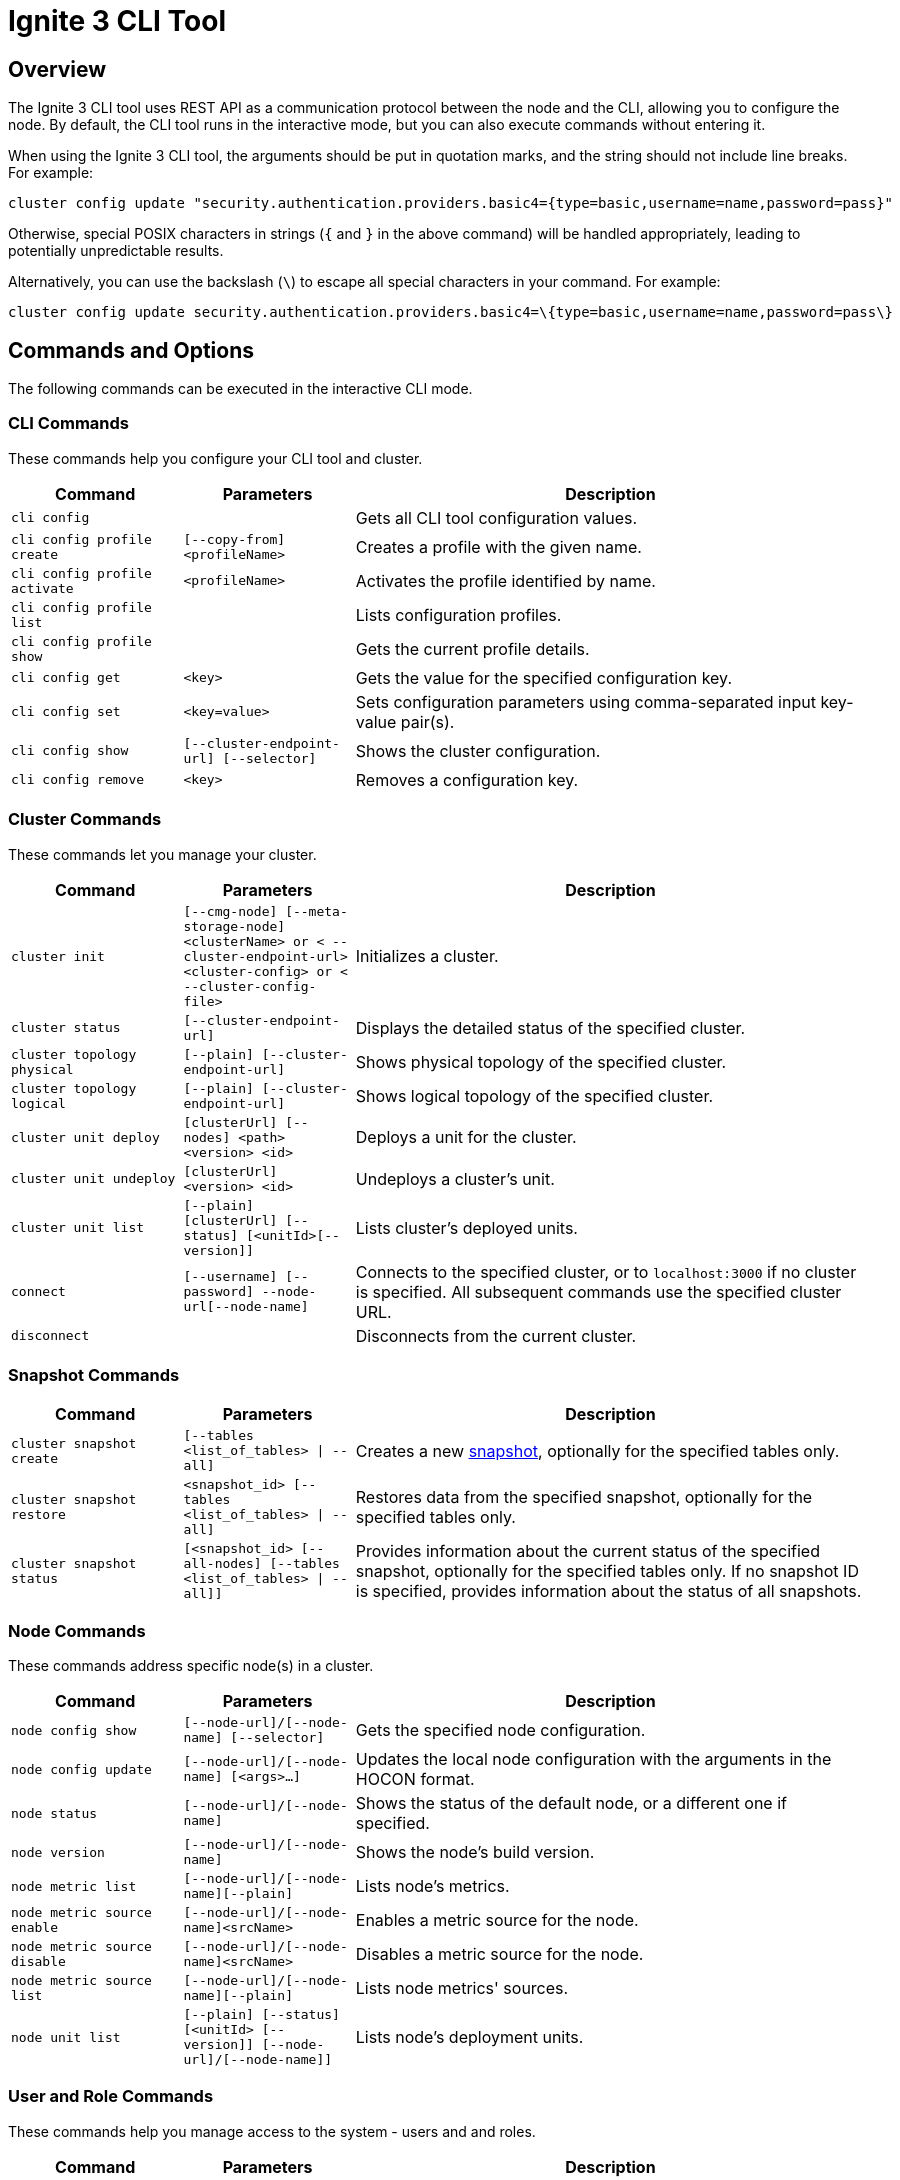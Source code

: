 // Licensed to the Apache Software Foundation (ASF) under one or more
// contributor license agreements.  See the NOTICE file distributed with
// this work for additional information regarding copyright ownership.
// The ASF licenses this file to You under the Apache License, Version 2.0
// (the "License"); you may not use this file except in compliance with
// the License.  You may obtain a copy of the License at
//
// http://www.apache.org/licenses/LICENSE-2.0
//
// Unless required by applicable law or agreed to in writing, software
// distributed under the License is distributed on an "AS IS" BASIS,
// WITHOUT WARRANTIES OR CONDITIONS OF ANY KIND, either express or implied.
// See the License for the specific language governing permissions and
// limitations under the License.
= Ignite 3 CLI Tool

== Overview

The Ignite 3 CLI tool uses REST API as a communication protocol between the node and the CLI, allowing you to configure the node. By default, the CLI tool runs in the interactive mode, but you can also execute commands without entering it.

When using the Ignite 3 CLI tool, the arguments should be put in quotation marks, and the string should not include line breaks. For example:

[source, bash]
----
cluster config update "security.authentication.providers.basic4={type=basic,username=name,password=pass}"
----

Otherwise, special POSIX characters in strings (`{` and `}` in the above command) will be handled appropriately, leading to potentially unpredictable results.

Alternatively, you can use the backslash (`\`) to escape all special characters in your command. For example:

[source, bash]
----
cluster config update security.authentication.providers.basic4=\{type=basic,username=name,password=pass\}
----

== Commands and Options

The following commands can be executed in the interactive CLI mode.

=== CLI Commands

These commands help you configure your CLI tool and cluster.

[cols="1,1,3",opts="header", stripes=none]
|===
| Command| Parameters | Description
| `cli config` || Gets all CLI tool configuration values.
| `cli config profile create` | `[--copy-from] <profileName>` | Creates a profile with the given name.
| `cli config profile activate` | `<profileName>` | Activates the profile identified by name.
| `cli config profile list` | | Lists configuration profiles.
| `cli config profile show` | | Gets the current profile details.
| `cli config get` | `<key>` | Gets the value for the specified configuration key.
| `cli config set` | `<key=value>` | Sets configuration parameters using comma-separated input key-value pair(s).
| `cli config show` | `[--cluster-endpoint-url] [--selector]` | Shows the cluster configuration.
| `cli config remove` | `<key>` | Removes a configuration key.
|===

=== Cluster Commands

These commands let you manage your cluster.

[cols="1,1,3",opts="header", stripes=none]
|===
| Command| Parameters | Description
| `cluster init` | `[--cmg-node] [--meta-storage-node] <clusterName> or < --cluster-endpoint-url> <cluster-config> or < --cluster-config-file>`| Initializes a cluster.
| `cluster status` | `[--cluster-endpoint-url]` | Displays the detailed status of the specified cluster.
| `cluster topology physical` | `[--plain] [--cluster-endpoint-url]` | Shows physical topology of the specified cluster.
| `cluster topology logical` | `[--plain] [--cluster-endpoint-url]` | Shows logical topology of the specified cluster.
| `cluster unit deploy` | `[clusterUrl] [--nodes] <path> <version> <id>` | Deploys a unit for the cluster.
| `cluster unit undeploy` | `[clusterUrl] <version> <id>` | Undeploys a cluster's unit.
| `cluster unit list` | `[--plain] [clusterUrl] [--status] [<unitId>[--version]]` | Lists cluster's deployed units.
| `connect` | `[--username] [--password] --node-url[--node-name]` | Connects to the specified cluster, or to `localhost:3000` if no cluster is specified. All subsequent commands use the specified cluster URL.
| `disconnect` || Disconnects from the current cluster.
|===

=== Snapshot Commands

[cols="1,1,3",opts="header", stripes=none]
|===
| Command| Parameters | Description
|`cluster snapshot create`|`[--tables <list_of_tables> \| --all]`| Creates a new link:snapshots/snapshots-and-recovery[snapshot], optionally for the specified tables only.
|`cluster snapshot restore`| `<snapshot_id> [--tables <list_of_tables> \| --all]` | Restores data from the specified snapshot, optionally for the specified tables only.
|`cluster snapshot status`|`[<snapshot_id> [--all-nodes] [--tables <list_of_tables> \| --all]]`| Provides information about the current status of the specified snapshot, optionally for the specified tables only. If no snapshot ID is specified, provides information about the status of all snapshots.
|===

=== Node Commands

These commands address specific node(s) in a cluster.

[cols="1,1,3",opts="header", stripes=none]
|===
| Command| Parameters | Description
| `node config show` | `[--node-url]/[--node-name] [--selector]` | Gets the specified node configuration.
|`node config update` | `[--node-url]/[--node-name] [<args>...]` | Updates the local node configuration with the arguments in the HOCON format.
| `node status` | `[--node-url]/[--node-name]` |Shows the status of the default node, or a different one if specified.
| `node version` | `[--node-url]/[--node-name]` |Shows the node's build version.
| `node metric list` | `[--node-url]/[--node-name][--plain]` |Lists node's metrics.
| `node metric source enable` | `[--node-url]/[--node-name]<srcName>` |Enables a metric source for the node.
| `node metric source disable` | `[--node-url]/[--node-name]<srcName>` |Disables a metric source for the node.
| `node metric source list` | `[--node-url]/[--node-name][--plain]` |Lists node metrics' sources.
| `node unit list` | `[--plain] [--status] [<unitId> [--version]] [--node-url]/[--node-name]]` |Lists node's deployment units.
|===

=== User and Role Commands

These commands help you manage access to the system - users and and roles.

[cols="1,1,3",opts="header", stripes=none]
|===
| Command| Parameters | Description
|`role create`|`[--cluster-endpoint-url] <roleName>`| Creates a new role. New roles do not have any privileges.
|`role delete`|`[--cluster-endpoint-url] <roleName>`| Deletes the specified role. Role with assigned privileges cannot be deleted.
|`role list`|`[--plain] [--cluster-endpoint-url] [--user]`| Lists roles for the specified cluster, optionally filtered by user(s).
|`role show`|`[--with-privileges] [--with-users] [--cluster-endpoint-url] <roleName>`| Shows the role information, optionally including privileges assigned to the role and/or the users who have that role.
|`role privilege grant`|`[--on] [--cluster-endpoint-url] [--action] --to`| Grants to the specified role a privilege (permission to perform the specified action on an the specified object). For more information, see link:security/permissions[User Permissions and Roles].
|`role privilege revoke`|`[--action] [--from] [--cluster-endpoint-url] --to`|Revoke privilege(s) (permissions)(s) to perform the specified action on the specified object) from the role. For more information, see link:security/permissions[User Permissions and Roles].
| `user create` |`[--password] [cluster-endpoint-url] <username>` | Creates a new user.
| `user delete` |`[--cluster-endpoint-url] [--with-revoke] <username>`| Deletes the user.
| `user edit` |`[--password] [--cluster-endpoint-url] <username>` |  Edits user configuration.
| `user list` |`[--plain] [--cluster-endpoint-url] [--role]`| Provides a list of users on the server, optionally filtered by role(s).
| `user show` |`[--with-roles] [--cluster-endpoint-url] <username>`| Provides extended information about the specific user, optionally with information about roles assigned to the user.
| `user role assign` | `[--profile] [--cluster-endpoint-url] [--role] [--to]`| Assigns role(s) to the specified user.
| `user role revoke` | `[--profile] [--cluster-endpoint-url] [--from] [--role]`| Revokes role(s) from the specified user.
|===

=== Miscellaneous Commands

These are general-purpose commands.

[cols="1,1,3",opts="header", stripes=none]
|===
| Command| Parameters | Description
| `cls` || Clears the terminal.
| `exit` || Stops the current interactive session.
| `help` | `<command or command group>` | Provides information on available command groups, commands in the specified group, or for the specified command.
| `sql` | `[--plain] [jdbc-url] [--script-file] <command>`| Executes the specified SQL query (command) or teh queries included in the specified file, on the specified cluster.
|`token revoke`|`[--cluster-endpoint-url] [--profile] [--token\|--username]`| Revokes the link:security/jwt[JWT token]. Can revoke a specific token, or all tokens from the user.
| `version` || Displays the current CLI tool version.
|===